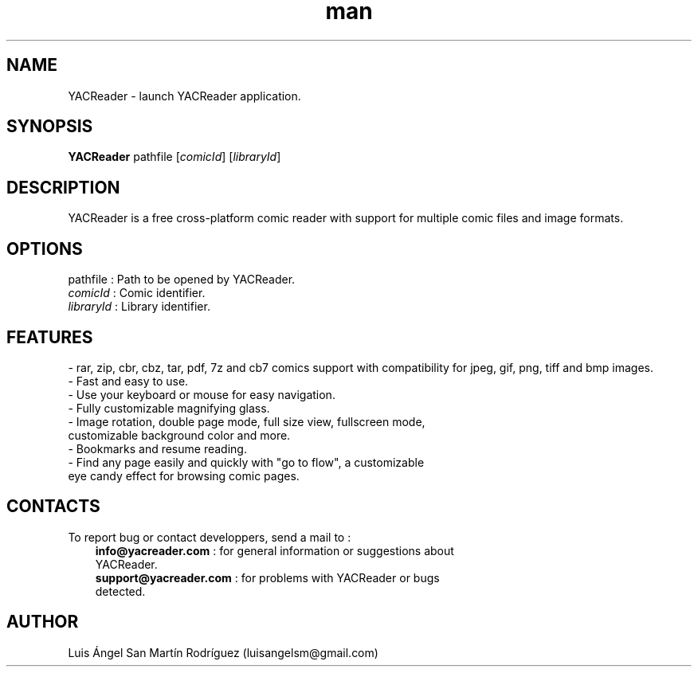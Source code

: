 .\" Manpage for YACReader.
.\" Contact yoann.gauthier9@gmail.com to correct errors or typos.
.TH man 8 "5 July 2014" "1.0" "YACReader man page"
.SH NAME
YACReader \- launch YACReader application.
.SH SYNOPSIS
.B
YACReader
pathfile
[\fIcomicId\fR]
[\fIlibraryId\fR]
.SH DESCRIPTION
YACReader is a free cross-platform comic reader with support for multiple comic files and image formats.
.SH OPTIONS
pathfile
: Path to be opened by YACReader.
.TP
\fIcomicId\fR : Comic identifier.
.TP
\fIlibraryId\fR : Library identifier. 
.SH FEATURES
- rar, zip, cbr, cbz, tar, pdf, 7z and cb7 comics support with compatibility for jpeg, gif, png, tiff and bmp images.
.TP
- Fast and easy to use.
.TP
- Use your keyboard or mouse for easy navigation.
.TP
- Fully customizable magnifying glass.
.TP
- Image rotation, double page mode, full size view, fullscreen mode, customizable background color and more.
.TP
- Bookmarks and resume reading.
.TP
- Find any page easily and quickly with "go to flow",  a customizable eye candy effect for browsing comic pages.
.SH CONTACTS
To report bug or contact developpers, send a mail to :
.RS 3
.TP 
\fBinfo@yacreader.com\fR : for general information or suggestions about YACReader.
.TP
\fBsupport@yacreader.com\fR : for problems with YACReader or bugs detected.
.RE
.SH AUTHOR
Luis Ángel San Martín Rodríguez (luisangelsm@gmail.com)